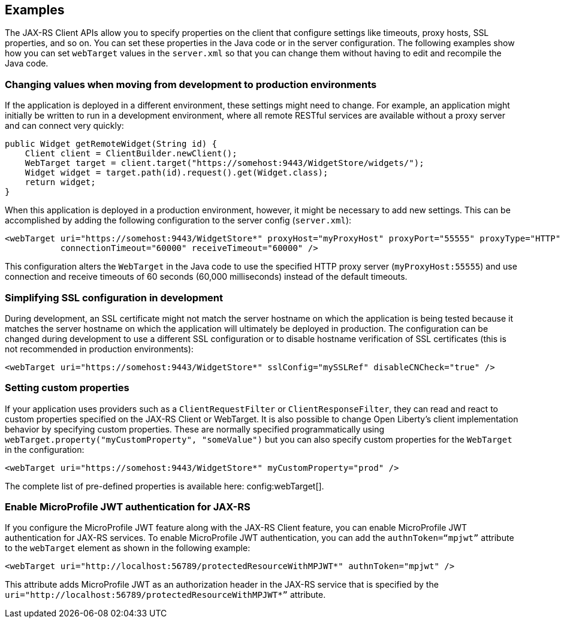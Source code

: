 == Examples

The JAX-RS Client APIs allow you to specify properties on the client that configure settings like timeouts, proxy
hosts, SSL properties, and so on. You can set these properties in the Java code or in the server configuration. The following examples show how you can set `webTarget` values in the `server.xml` so that you can change them without having to edit and recompile the Java code.

=== Changing values when moving from development to production environments
If the application is deployed in a different environment, these settings might need to change. For example, an application might initially be written to run in a development environment, where all remote RESTful services are available without a proxy server and can connect very quickly:

[source,java]
----
public Widget getRemoteWidget(String id) {
    Client client = ClientBuilder.newClient();
    WebTarget target = client.target("https://somehost:9443/WidgetStore/widgets/");
    Widget widget = target.path(id).request().get(Widget.class);
    return widget;
}
----

When this application is deployed in a production environment, however, it might be necessary to add new settings. This can be accomplished by adding the following configuration to the server config (`server.xml`):

[source,xml]
----
<webTarget uri="https://somehost:9443/WidgetStore*" proxyHost="myProxyHost" proxyPort="55555" proxyType="HTTP"
           connectionTimeout="60000" receiveTimeout="60000" />
----

This configuration alters the `WebTarget` in the Java code to use the specified HTTP proxy server (`myProxyHost:55555`) and use connection and receive timeouts of 60 seconds (60,000 milliseconds) instead of the default timeouts.

=== Simplifying SSL configuration in development

During development, an SSL certificate might not match the server hostname on which the application is being tested because it matches the server hostname on which the application will ultimately be deployed in production. The configuration can be changed during development to use a different SSL configuration or to disable hostname verification of SSL certificates (this is not recommended in production environments):

[source,xml]
----
<webTarget uri="https://somehost:9443/WidgetStore*" sslConfig="mySSLRef" disableCNCheck="true" />
----

=== Setting custom properties

If your application uses providers such as a `ClientRequestFilter` or `ClientResponseFilter`, they can read and react to custom properties specified on the JAX-RS Client or WebTarget.  It is also possible to change Open Liberty's client implementation behavior by specifying custom properties.  These are normally specified programmatically using `webTarget.property("myCustomProperty", "someValue")` but you can also specify custom properties for the `WebTarget` in the configuration:

[source,xml]
----
<webTarget uri="https://somehost:9443/WidgetStore*" myCustomProperty="prod" />
----

The complete list of pre-defined properties is available here: config:webTarget[].

=== Enable MicroProfile JWT authentication for JAX-RS

If you configure the MicroProfile JWT feature along with the JAX-RS Client feature, you can enable MicroProfile JWT authentication for JAX-RS services. To enable MicroProfile JWT authentication, you can add the `authnToken=“mpjwt”` attribute to the `webTarget` element as shown in the following example:
[source,xml]
----
<webTarget uri="http://localhost:56789/protectedResourceWithMPJWT*" authnToken="mpjwt" />
----

This attribute adds MicroProfile JWT as an authorization header in the JAX-RS service that is specified by the `uri="http://localhost:56789/protectedResourceWithMPJWT*”` attribute.
